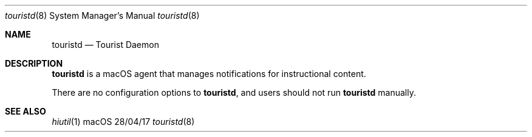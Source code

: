 .\""Copyright (c) 2017 Apple Inc. All Rights Reserved.
.Dd 28/04/17
.Dt touristd 8
.Os macOS
.Sh NAME
.Nm touristd
.Nd "Tourist Daemon"
.Sh DESCRIPTION
.Nm
is a macOS agent that manages notifications for instructional content. 
.Pp
There are no configuration options to
.Nm , and users should not run
.Nm
manually.
.Pp
.Sh SEE ALSO
.Xr hiutil 1
